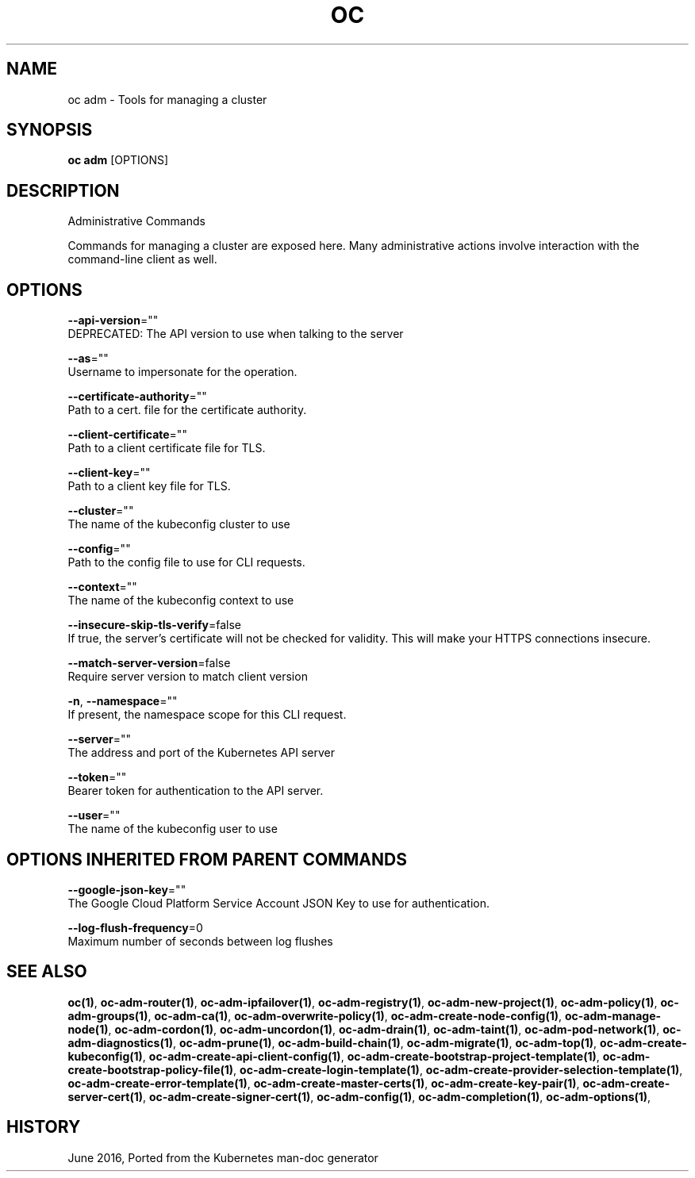 .TH "OC" "1" " Openshift CLI User Manuals" "Openshift" "June 2016"  ""


.SH NAME
.PP
oc adm \- Tools for managing a cluster


.SH SYNOPSIS
.PP
\fBoc adm\fP [OPTIONS]


.SH DESCRIPTION
.PP
Administrative Commands

.PP
Commands for managing a cluster are exposed here. Many administrative
actions involve interaction with the command\-line client as well.


.SH OPTIONS
.PP
\fB\-\-api\-version\fP=""
    DEPRECATED: The API version to use when talking to the server

.PP
\fB\-\-as\fP=""
    Username to impersonate for the operation.

.PP
\fB\-\-certificate\-authority\fP=""
    Path to a cert. file for the certificate authority.

.PP
\fB\-\-client\-certificate\fP=""
    Path to a client certificate file for TLS.

.PP
\fB\-\-client\-key\fP=""
    Path to a client key file for TLS.

.PP
\fB\-\-cluster\fP=""
    The name of the kubeconfig cluster to use

.PP
\fB\-\-config\fP=""
    Path to the config file to use for CLI requests.

.PP
\fB\-\-context\fP=""
    The name of the kubeconfig context to use

.PP
\fB\-\-insecure\-skip\-tls\-verify\fP=false
    If true, the server's certificate will not be checked for validity. This will make your HTTPS connections insecure.

.PP
\fB\-\-match\-server\-version\fP=false
    Require server version to match client version

.PP
\fB\-n\fP, \fB\-\-namespace\fP=""
    If present, the namespace scope for this CLI request.

.PP
\fB\-\-server\fP=""
    The address and port of the Kubernetes API server

.PP
\fB\-\-token\fP=""
    Bearer token for authentication to the API server.

.PP
\fB\-\-user\fP=""
    The name of the kubeconfig user to use


.SH OPTIONS INHERITED FROM PARENT COMMANDS
.PP
\fB\-\-google\-json\-key\fP=""
    The Google Cloud Platform Service Account JSON Key to use for authentication.

.PP
\fB\-\-log\-flush\-frequency\fP=0
    Maximum number of seconds between log flushes


.SH SEE ALSO
.PP
\fBoc(1)\fP, \fBoc\-adm\-router(1)\fP, \fBoc\-adm\-ipfailover(1)\fP, \fBoc\-adm\-registry(1)\fP, \fBoc\-adm\-new\-project(1)\fP, \fBoc\-adm\-policy(1)\fP, \fBoc\-adm\-groups(1)\fP, \fBoc\-adm\-ca(1)\fP, \fBoc\-adm\-overwrite\-policy(1)\fP, \fBoc\-adm\-create\-node\-config(1)\fP, \fBoc\-adm\-manage\-node(1)\fP, \fBoc\-adm\-cordon(1)\fP, \fBoc\-adm\-uncordon(1)\fP, \fBoc\-adm\-drain(1)\fP, \fBoc\-adm\-taint(1)\fP, \fBoc\-adm\-pod\-network(1)\fP, \fBoc\-adm\-diagnostics(1)\fP, \fBoc\-adm\-prune(1)\fP, \fBoc\-adm\-build\-chain(1)\fP, \fBoc\-adm\-migrate(1)\fP, \fBoc\-adm\-top(1)\fP, \fBoc\-adm\-create\-kubeconfig(1)\fP, \fBoc\-adm\-create\-api\-client\-config(1)\fP, \fBoc\-adm\-create\-bootstrap\-project\-template(1)\fP, \fBoc\-adm\-create\-bootstrap\-policy\-file(1)\fP, \fBoc\-adm\-create\-login\-template(1)\fP, \fBoc\-adm\-create\-provider\-selection\-template(1)\fP, \fBoc\-adm\-create\-error\-template(1)\fP, \fBoc\-adm\-create\-master\-certs(1)\fP, \fBoc\-adm\-create\-key\-pair(1)\fP, \fBoc\-adm\-create\-server\-cert(1)\fP, \fBoc\-adm\-create\-signer\-cert(1)\fP, \fBoc\-adm\-config(1)\fP, \fBoc\-adm\-completion(1)\fP, \fBoc\-adm\-options(1)\fP,


.SH HISTORY
.PP
June 2016, Ported from the Kubernetes man\-doc generator
